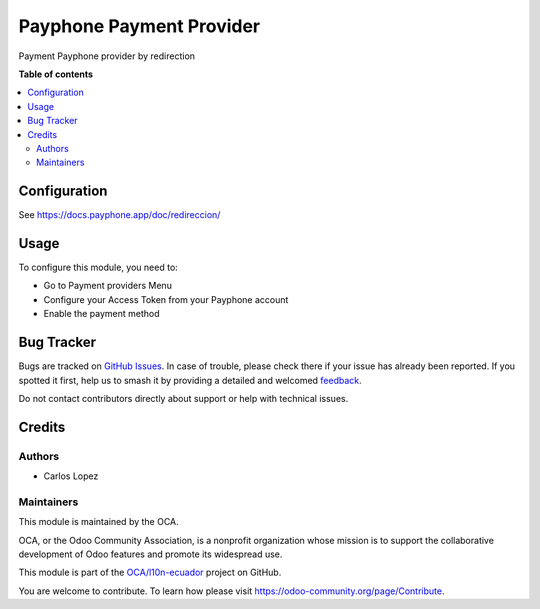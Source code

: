 =========================
Payphone Payment Provider
=========================

.. 
   !!!!!!!!!!!!!!!!!!!!!!!!!!!!!!!!!!!!!!!!!!!!!!!!!!!!
   !! This file is generated by oca-gen-addon-readme !!
   !! changes will be overwritten.                   !!
   !!!!!!!!!!!!!!!!!!!!!!!!!!!!!!!!!!!!!!!!!!!!!!!!!!!!
   !! source digest: sha256:61dadd3e2996246649ce8044e6192e97e205e0f7a474685a1e61ef2e21eeeef3
   !!!!!!!!!!!!!!!!!!!!!!!!!!!!!!!!!!!!!!!!!!!!!!!!!!!!

.. |badge1| image:: https://img.shields.io/badge/maturity-Beta-yellow.png
    :target: https://odoo-community.org/page/development-status
    :alt: Beta
.. |badge2| image:: https://img.shields.io/badge/licence-AGPL--3-blue.png
    :target: http://www.gnu.org/licenses/agpl-3.0-standalone.html
    :alt: License: AGPL-3
.. |badge3| image:: https://img.shields.io/badge/github-OCA%2Fl10n--ecuador-lightgray.png?logo=github
    :target: https://github.com/OCA/l10n-ecuador/tree/17.0/payment_payphone
    :alt: OCA/l10n-ecuador
.. |badge4| image:: https://img.shields.io/badge/weblate-Translate%20me-F47D42.png
    :target: https://translation.odoo-community.org/projects/l10n-ecuador-17-0/l10n-ecuador-17-0-payment_payphone
    :alt: Translate me on Weblate
.. |badge5| image:: https://img.shields.io/badge/runboat-Try%20me-875A7B.png
    :target: https://runboat.odoo-community.org/builds?repo=OCA/l10n-ecuador&target_branch=17.0
    :alt: Try me on Runboat

|badge1| |badge2| |badge3| |badge4| |badge5|

Payment Payphone provider by redirection

**Table of contents**

.. contents::
   :local:

Configuration
=============

See https://docs.payphone.app/doc/redireccion/

Usage
=====

To configure this module, you need to:

-  Go to Payment providers Menu
-  Configure your Access Token from your Payphone account
-  Enable the payment method

|image|

.. |image| image:: https://raw.githubusercontent.com/OCA/l10n-ecuador/17.0/payment_payphone/static/description/configure.png

Bug Tracker
===========

Bugs are tracked on `GitHub Issues <https://github.com/OCA/l10n-ecuador/issues>`_.
In case of trouble, please check there if your issue has already been reported.
If you spotted it first, help us to smash it by providing a detailed and welcomed
`feedback <https://github.com/OCA/l10n-ecuador/issues/new?body=module:%20payment_payphone%0Aversion:%2017.0%0A%0A**Steps%20to%20reproduce**%0A-%20...%0A%0A**Current%20behavior**%0A%0A**Expected%20behavior**>`_.

Do not contact contributors directly about support or help with technical issues.

Credits
=======

Authors
-------

* Carlos Lopez

Maintainers
-----------

This module is maintained by the OCA.

.. image:: https://odoo-community.org/logo.png
   :alt: Odoo Community Association
   :target: https://odoo-community.org

OCA, or the Odoo Community Association, is a nonprofit organization whose
mission is to support the collaborative development of Odoo features and
promote its widespread use.

This module is part of the `OCA/l10n-ecuador <https://github.com/OCA/l10n-ecuador/tree/17.0/payment_payphone>`_ project on GitHub.

You are welcome to contribute. To learn how please visit https://odoo-community.org/page/Contribute.

